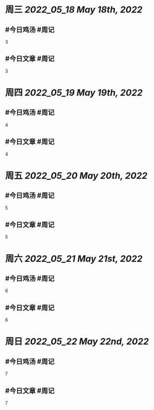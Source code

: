 #+类型: 2205
#+主页: [[归档202205]]

* 周三 [[2022_05_18]] [[May 18th, 2022]]
** #今日鸡汤 #周记

3

** #今日文章 #周记

3


* 周四 [[2022_05_19]] [[May 19th, 2022]]
** #今日鸡汤 #周记

4

** #今日文章 #周记

4


* 周五 [[2022_05_20]] [[May 20th, 2022]]
** #今日鸡汤 #周记

5

** #今日文章 #周记

5


* 周六 [[2022_05_21]] [[May 21st, 2022]]
** #今日鸡汤 #周记

6

** #今日文章 #周记

6


* 周日 [[2022_05_22]] [[May 22nd, 2022]]
** #今日鸡汤 #周记

7

** #今日文章 #周记

7

